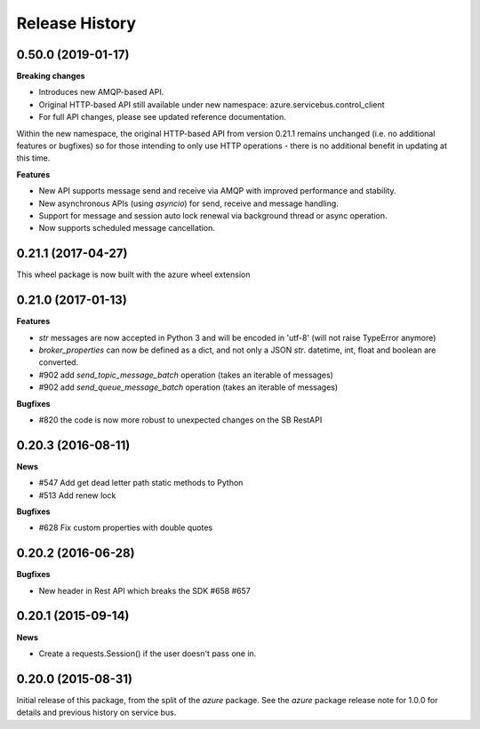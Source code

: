 .. :changelog:

Release History
===============

0.50.0 (2019-01-17)
-------------------

**Breaking changes**

* Introduces new AMQP-based API.
* Original HTTP-based API still available under new namespace: azure.servicebus.control_client
* For full API changes, please see updated reference documentation.

Within the new namespace, the original HTTP-based API from version 0.21.1 remains unchanged (i.e. no additional features or bugfixes)
so for those intending to only use HTTP operations - there is no additional benefit in updating at this time.

**Features**

* New API supports message send and receive via AMQP with improved performance and stability.
* New asynchronous APIs (using `asyncio`) for send, receive and message handling.
* Support for message and session auto lock renewal via background thread or async operation.
* Now supports scheduled message cancellation.


0.21.1 (2017-04-27)
-------------------

This wheel package is now built with the azure wheel extension

0.21.0 (2017-01-13)
-------------------

**Features**

* `str` messages are now accepted in Python 3 and will be encoded in 'utf-8' (will not raise TypeError anymore)
* `broker_properties` can now be defined as a dict, and not only a JSON `str`. datetime, int, float and boolean are converted.
* #902 add `send_topic_message_batch` operation (takes an iterable of messages)
* #902 add `send_queue_message_batch` operation (takes an iterable of messages)

**Bugfixes**

* #820 the code is now more robust to unexpected changes on the SB RestAPI

0.20.3 (2016-08-11)
-------------------

**News**

* #547 Add get dead letter path static methods to Python
* #513 Add renew lock

**Bugfixes**

* #628 Fix custom properties with double quotes

0.20.2 (2016-06-28)
-------------------

**Bugfixes**

* New header in Rest API which breaks the SDK #658 #657

0.20.1 (2015-09-14)
-------------------

**News**

* Create a requests.Session() if the user doesn't pass one in.

0.20.0 (2015-08-31)
-------------------

Initial release of this package, from the split of the `azure` package.
See the `azure` package release note for 1.0.0 for details and previous
history on service bus.